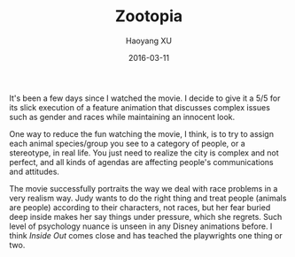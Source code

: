 #+TITLE: Zootopia
#+AUTHOR: Haoyang XU
#+DATE: 2016-03-11

It's been a few days since I watched the movie. I decide to give it a 5/5 for its slick execution of a feature animation that discusses complex issues such as gender and races while maintaining an innocent look. 

One way to reduce the fun watching the movie, I think, is to try to assign each animal species/group you see to a category of people, or a stereotype, in real life. You just need to realize the city is complex and not perfect, and all kinds of agendas are affecting people's communications and attitudes. 

The movie successfully portraits the way we deal with race problems in a very realism way. Judy wants to do the right thing and treat people (animals are people) according to their characters, not races, but her fear buried deep inside makes her say things under pressure, which she regrets. Such level of psychology nuance is unseen in any Disney animations before. I think /Inside Out/ comes close and has teached the playwrights one thing or two.
